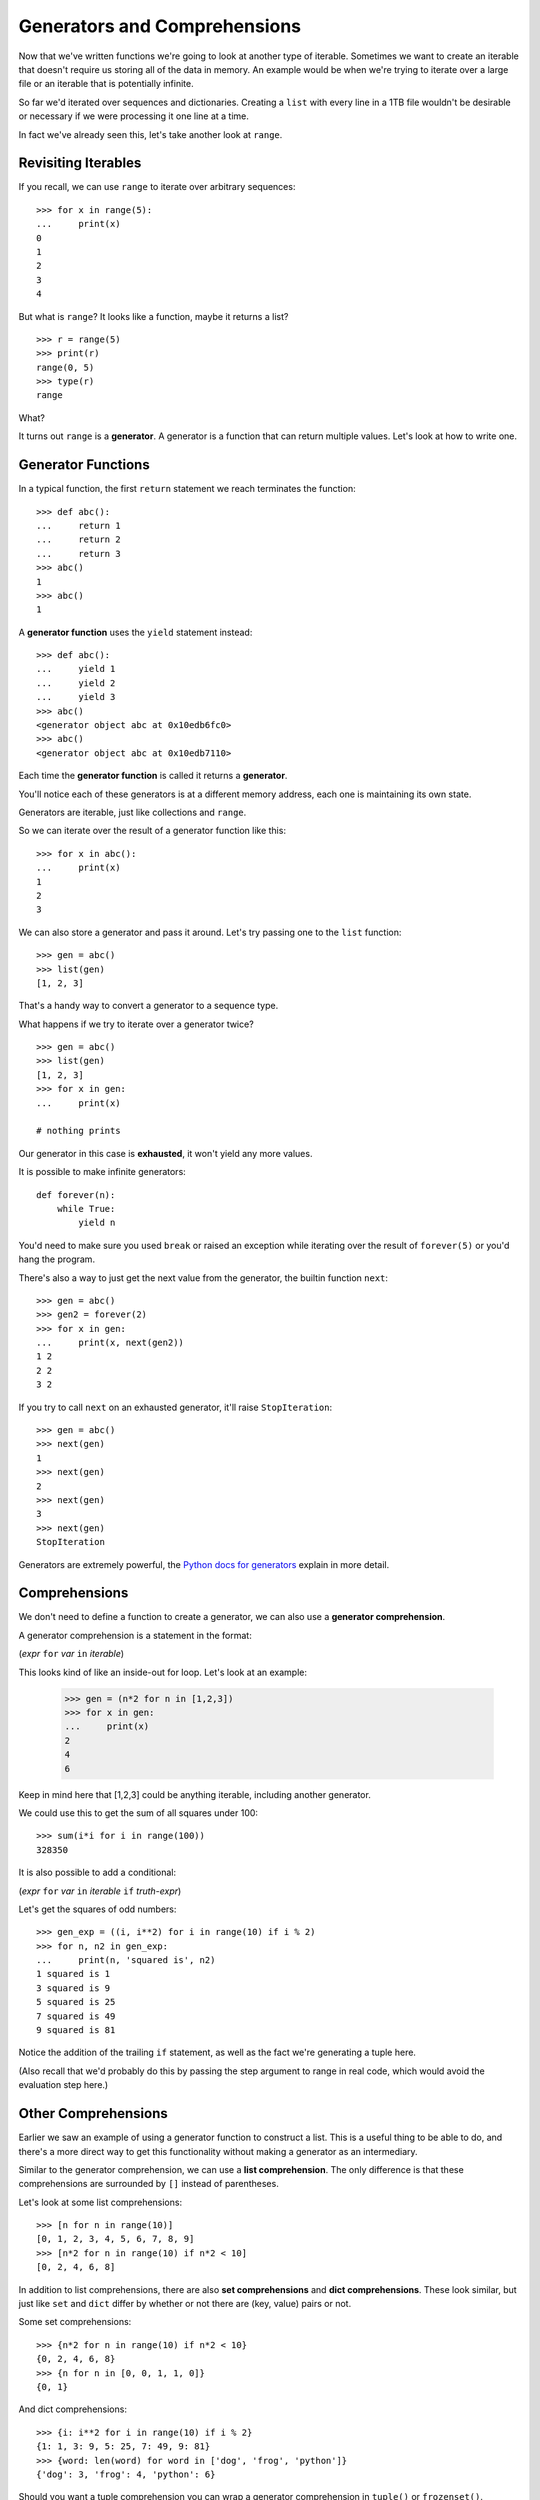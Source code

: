Generators and Comprehensions
=============================

Now that we've written functions we're going to look at another type of iterable.  Sometimes we want to create an iterable that doesn't require us storing all of the data in memory.  An example would be when we're trying to iterate over a large file or an iterable that is potentially infinite.

So far we'd iterated over sequences and dictionaries.  Creating a ``list`` with every line in a 1TB file wouldn't be desirable or necessary if we were processing it one line at a time.

In fact we've already seen this, let's take another look at ``range``.


Revisiting Iterables
--------------------

If you recall, we can use ``range`` to iterate over arbitrary sequences::

    >>> for x in range(5):
    ...     print(x)
    0
    1
    2
    3
    4

But what is ``range``?  It looks like a function, maybe it returns a list?

::

    >>> r = range(5)
    >>> print(r)
    range(0, 5)
    >>> type(r)
    range

What?

It turns out ``range`` is a **generator**.  A generator is a function that can return multiple values.  Let's look at how to write one.

Generator Functions
-------------------

In a typical function, the first ``return`` statement we reach terminates the function::

    >>> def abc():
    ...     return 1
    ...     return 2
    ...     return 3
    >>> abc()
    1
    >>> abc()
    1

A **generator function** uses the ``yield`` statement instead::

    >>> def abc():
    ...     yield 1
    ...     yield 2
    ...     yield 3
    >>> abc()
    <generator object abc at 0x10edb6fc0>
    >>> abc()
    <generator object abc at 0x10edb7110>


Each time the **generator function** is called it returns a **generator**.

You'll notice each of these generators is at a different memory address, each one is maintaining its own state.

Generators are iterable, just like collections and ``range``.

So we can iterate over the result of a generator function like this::

    >>> for x in abc():
    ...     print(x)
    1
    2
    3

We can also store a generator and pass it around.  Let's try passing one to the ``list`` function::

    >>> gen = abc()
    >>> list(gen)
    [1, 2, 3]

That's a handy way to convert a generator to a sequence type.

What happens if we try to iterate over a generator twice?

::

    >>> gen = abc()
    >>> list(gen)
    [1, 2, 3]
    >>> for x in gen:
    ...     print(x)

    # nothing prints

Our generator in this case is **exhausted**, it won't yield any more values.

It is possible to make infinite generators::

    def forever(n):
        while True:
            yield n

You'd need to make sure you used ``break`` or raised an exception while iterating over the result of ``forever(5)`` or you'd hang the program.

There's also a way to just get the next value from the generator, the builtin function ``next``::

    >>> gen = abc()
    >>> gen2 = forever(2)
    >>> for x in gen:
    ...     print(x, next(gen2))
    1 2
    2 2
    3 2

If you try to call ``next`` on an exhausted generator, it'll raise ``StopIteration``::

    >>> gen = abc()
    >>> next(gen)
    1
    >>> next(gen)
    2
    >>> next(gen)
    3
    >>> next(gen)
    StopIteration


Generators are extremely powerful, the `Python docs for generators <https://docs.python.org/3/tutorial/classes.html#generators>`_ explain in more detail.


Comprehensions
--------------

We don't need to define a function to create a generator, we can also use a **generator comprehension**.

A generator comprehension is a statement in the format:

(*expr* ``for`` *var* ``in`` *iterable*)

This looks kind of like an inside-out for loop.  Let's look at an example:

    >>> gen = (n*2 for n in [1,2,3])
    >>> for x in gen:
    ...     print(x)
    2
    4
    6

Keep in mind here that [1,2,3] could be anything iterable, including another generator.

We could use this to get the sum of all squares under 100::

    >>> sum(i*i for i in range(100))
    328350

It is also possible to add a conditional:

(*expr* ``for`` *var* ``in`` *iterable* ``if`` *truth-expr*)

Let's get the squares of odd numbers::

    >>> gen_exp = ((i, i**2) for i in range(10) if i % 2)
    >>> for n, n2 in gen_exp:
    ...     print(n, 'squared is', n2)
    1 squared is 1
    3 squared is 9
    5 squared is 25
    7 squared is 49
    9 squared is 81

Notice the addition of the trailing ``if`` statement, as well as the fact we're generating a tuple here.

(Also recall that we'd probably do this by passing the step argument to range in real code, which would avoid the evaluation step here.)

Other Comprehensions
--------------------

Earlier we saw an example of using a generator function to construct a list.  This is a useful thing to be able to do, and there's a more direct way to get this functionality without making a generator as an intermediary.

Similar to the generator comprehension, we can use a **list comprehension**.  The only difference is that these comprehensions are surrounded by ``[]`` instead of parentheses.

Let's look at some list comprehensions::

    >>> [n for n in range(10)]
    [0, 1, 2, 3, 4, 5, 6, 7, 8, 9]
    >>> [n*2 for n in range(10) if n*2 < 10]
    [0, 2, 4, 6, 8]

In addition to list comprehensions, there are also **set comprehensions** and **dict comprehensions**.  These look similar, but just like ``set`` and ``dict`` differ by whether or not there are (key, value) pairs or not.

Some set comprehensions::

    >>> {n*2 for n in range(10) if n*2 < 10}
    {0, 2, 4, 6, 8}
    >>> {n for n in [0, 0, 1, 1, 0]}
    {0, 1}

And dict comprehensions::

    >>> {i: i**2 for i in range(10) if i % 2}
    {1: 1, 3: 9, 5: 25, 7: 49, 9: 81}
    >>> {word: len(word) for word in ['dog', 'frog', 'python']}
    {'dog': 3, 'frog': 4, 'python': 6}


Should you want a tuple comprehension you can wrap a generator comprehension in ``tuple()`` or ``frozenset()``.

Coming from languages without comprehensions these can look quite foreign, but embracing them can lead to shorter but also more efficient and readable code.  Some books treat comprehensions as an "advanced" concept but hopefully these examples convince you they can be just as clear as a simple for loop.

Take a breath, then let's dive into :doc:`classes`.
